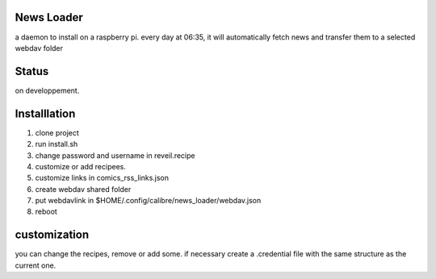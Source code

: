 News Loader
============
a daemon to install on a raspberry pi. every day at 06:35, it will automatically fetch news and transfer them to a selected webdav folder

Status
======
on developpement.

Installlation
==============
#. clone project
#. run install.sh
#. change password and username in reveil.recipe
#. customize or add recipees.
#. customize links in comics_rss_links.json
#. create webdav shared folder
#. put webdavlink in $HOME/.config/calibre/news_loader/webdav.json
#. reboot

customization
==============
you can change the recipes, remove or add some. if necessary create a .credential file with the same structure as the current one.
